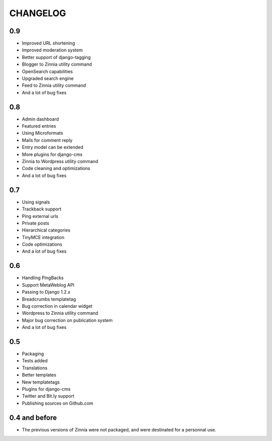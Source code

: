 CHANGELOG
=========

0.9
---

* Improved URL shortening
* Improved moderation system
* Better support of django-tagging
* Blogger to Zinnia utility command
* OpenSearch capabilities
* Upgraded search engine
* Feed to Zinnia utility command
* And a lot of bug fixes

0.8
---

* Admin dashboard
* Featured entries
* Using Microformats
* Mails for comment reply
* Entry model can be extended
* More plugins for django-cms
* Zinnia to Wordpress utility command
* Code cleaning and optimizations
* And a lot of bug fixes

0.7
---

* Using signals
* Trackback support
* Ping external urls
* Private posts
* Hierarchical categories
* TinyMCE integration
* Code optimizations
* And a lot of bug fixes

0.6
---

* Handling PingBacks
* Support MetaWeblog API
* Passing to Django 1.2.x
* Breadcrumbs templatetag
* Bug correction in calendar widget
* Wordpress to Zinnia utility command
* Major bug correction on publication system
* And a lot of bug fixes

0.5
---

* Packaging
* Tests added
* Translations
* Better templates
* New templatetags
* Plugins for django-cms
* Twitter and Bit.ly support
* Publishing sources on Github.com

0.4 and before
--------------

* The previous versions of Zinnia were not packaged, and were destinated for a
  personnal use.
